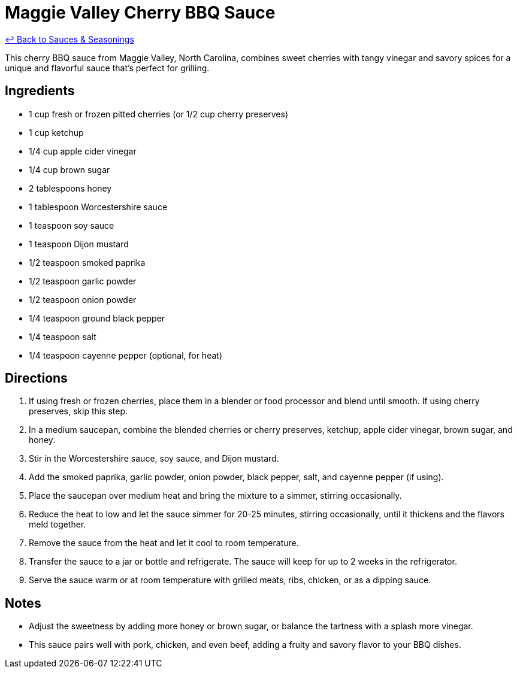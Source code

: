 = Maggie Valley Cherry BBQ Sauce

link:./README.me[&larrhk; Back to Sauces &amp; Seasonings]

This cherry BBQ sauce from Maggie Valley, North Carolina, combines sweet cherries with tangy vinegar and savory spices for a unique and flavorful sauce that's perfect for grilling.

== Ingredients
* 1 cup fresh or frozen pitted cherries (or 1/2 cup cherry preserves)
* 1 cup ketchup
* 1/4 cup apple cider vinegar
* 1/4 cup brown sugar
* 2 tablespoons honey
* 1 tablespoon Worcestershire sauce
* 1 teaspoon soy sauce
* 1 teaspoon Dijon mustard
* 1/2 teaspoon smoked paprika
* 1/2 teaspoon garlic powder
* 1/2 teaspoon onion powder
* 1/4 teaspoon ground black pepper
* 1/4 teaspoon salt
* 1/4 teaspoon cayenne pepper (optional, for heat)

== Directions
. If using fresh or frozen cherries, place them in a blender or food processor and blend until smooth. If using cherry preserves, skip this step.
. In a medium saucepan, combine the blended cherries or cherry preserves, ketchup, apple cider vinegar, brown sugar, and honey.
. Stir in the Worcestershire sauce, soy sauce, and Dijon mustard.
. Add the smoked paprika, garlic powder, onion powder, black pepper, salt, and cayenne pepper (if using).
. Place the saucepan over medium heat and bring the mixture to a simmer, stirring occasionally.
. Reduce the heat to low and let the sauce simmer for 20-25 minutes, stirring occasionally, until it thickens and the flavors meld together.
. Remove the sauce from the heat and let it cool to room temperature.
. Transfer the sauce to a jar or bottle and refrigerate. The sauce will keep for up to 2 weeks in the refrigerator.
. Serve the sauce warm or at room temperature with grilled meats, ribs, chicken, or as a dipping sauce.

== Notes
* Adjust the sweetness by adding more honey or brown sugar, or balance the tartness with a splash more vinegar.
* This sauce pairs well with pork, chicken, and even beef, adding a fruity and savory flavor to your BBQ dishes.
